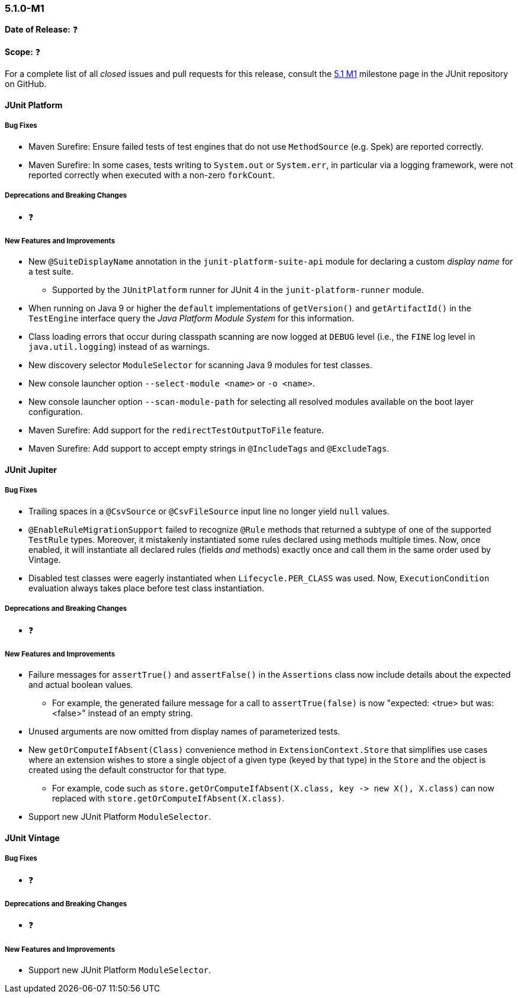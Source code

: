 [[release-notes-5.1.0-M1]]
=== 5.1.0-M1

*Date of Release:* ❓

*Scope:* ❓

For a complete list of all _closed_ issues and pull requests for this release, consult the
link:{junit5-repo}+/milestone/14?closed=1+[5.1 M1] milestone page in the JUnit repository
on GitHub.


[[release-notes-5.1.0-junit-platform]]
==== JUnit Platform

===== Bug Fixes

* Maven Surefire: Ensure failed tests of test engines that do not use `MethodSource` (e.g.
  Spek) are reported correctly.
* Maven Surefire: In some cases, tests writing to `System.out` or `System.err`, in
  particular via a logging framework, were not reported correctly when executed with a
  non-zero `forkCount`.

===== Deprecations and Breaking Changes

* ❓

===== New Features and Improvements

* New `@SuiteDisplayName` annotation in the `junit-platform-suite-api` module for
  declaring a custom _display name_ for a test suite.
  - Supported by the `JUnitPlatform` runner for JUnit 4 in the `junit-platform-runner`
    module.
* When running on Java 9 or higher the `default` implementations of `getVersion()` and
  `getArtifactId()` in the `TestEngine` interface query the _Java Platform Module System_
  for this information.
* Class loading errors that occur during classpath scanning are now logged at `DEBUG`
  level (i.e., the `FINE` log level in `java.util.logging`) instead of as warnings.
* New discovery selector `ModuleSelector` for scanning Java 9 modules for test classes.
* New console launcher option `--select-module <name>` or `-o <name>`.
* New console launcher option `--scan-module-path` for selecting all resolved modules
  available on the boot layer configuration.
* Maven Surefire: Add support for the `redirectTestOutputToFile` feature.
* Maven Surefire: Add support to accept empty strings in `@IncludeTags` and `@ExcludeTags`.

[[release-notes-5.1.0-junit-jupiter]]
==== JUnit Jupiter

===== Bug Fixes

* Trailing spaces in a `@CsvSource` or `@CsvFileSource` input line no longer yield `null`
  values.
* `@EnableRuleMigrationSupport` failed to recognize `@Rule` methods that returned a
  subtype of one of the supported `TestRule` types. Moreover, it mistakenly instantiated
  some rules declared using methods multiple times. Now, once enabled, it will instantiate
  all declared rules (fields _and_ methods) exactly once and call them in the same order
  used by Vintage.
* Disabled test classes were eagerly instantiated when `Lifecycle.PER_CLASS` was used.
  Now, `ExecutionCondition` evaluation always takes place before test class instantiation.

===== Deprecations and Breaking Changes

* ❓

===== New Features and Improvements

* Failure messages for `assertTrue()` and `assertFalse()` in the `Assertions` class now
  include details about the expected and actual boolean values.
  - For example, the generated failure message for a call to `assertTrue(false)` is now
    "expected: <true> but was: <false>" instead of an empty string.
* Unused arguments are now omitted from display names of parameterized tests.
* New `getOrComputeIfAbsent(Class)` convenience method in `ExtensionContext.Store` that
  simplifies use cases where an extension wishes to store a single object of a given type
  (keyed by that type) in the `Store` and the object is created using the default
  constructor for that type.
  - For example, code such as
    `store.getOrComputeIfAbsent(X.class, key \-> new X(), X.class)` can now replaced with
    `store.getOrComputeIfAbsent(X.class)`.
* Support new JUnit Platform `ModuleSelector`.


[[release-notes-5.1.0-junit-vintage]]
==== JUnit Vintage

===== Bug Fixes

* ❓

===== Deprecations and Breaking Changes

* ❓

===== New Features and Improvements

* Support new JUnit Platform `ModuleSelector`.
